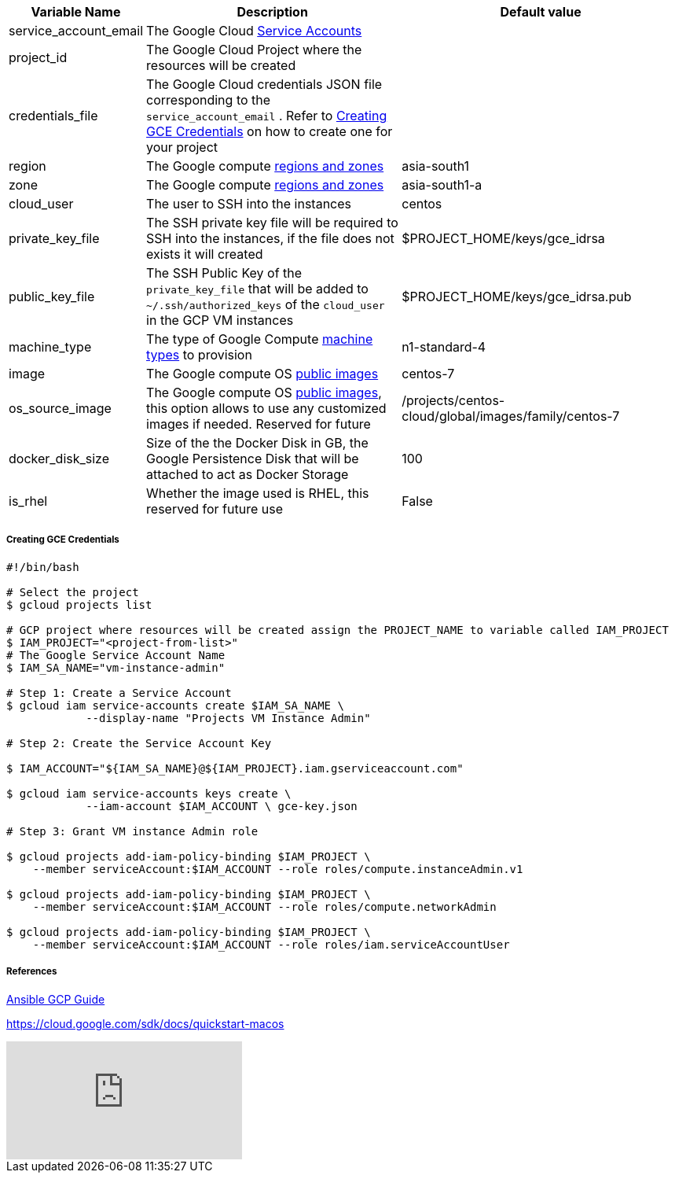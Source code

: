 [cols=".<1,.<4,.<4"]
|===
|Variable Name | Description |  Default value

|service_account_email| The Google Cloud https://cloud.google.com/compute/docs/access/service-accounts/[Service Accounts] |

|project_id | The Google Cloud Project where the resources will be created |

|credentials_file| The Google Cloud credentials JSON file corresponding to the `service_account_email` .  Refer to <<create-gce-creds>> on how to create one for your project|

|region| The Google compute https://cloud.google.com/compute/docs/regions-zones/[regions and zones] | asia-south1

|zone|  The Google compute https://cloud.google.com/compute/docs/regions-zones/[regions and zones] | asia-south1-a

| cloud_user | The user to SSH into the instances| centos

| private_key_file | The SSH private key file will be required to SSH into the instances, if the file does not exists it will created | $PROJECT_HOME/keys/gce_idrsa

|public_key_file | The SSH Public Key of the `private_key_file` that will be added to `~/.ssh/authorized_keys` of the `cloud_user` in the GCP VM instances| $PROJECT_HOME/keys/gce_idrsa.pub

|machine_type | The type of Google Compute https://cloud.google.com/compute/docs/machine-types[machine types] to provision | n1-standard-4 

|image| The Google compute OS https://cloud.google.com/compute/docs/images#os-compute-support[public images] | centos-7

|os_source_image| The Google compute OS https://cloud.google.com/compute/docs/images#os-compute-support[public images], this option allows to use any customized images if needed. Reserved for future |/projects/centos-cloud/global/images/family/centos-7

| docker_disk_size | Size of the the Docker Disk in GB, the Google Persistence Disk that will be attached to act as Docker Storage | 100

| is_rhel | Whether the image used is RHEL, this reserved for future use | False

|===

[[create-gce-creds]]
===== Creating GCE Credentials

[source,sh,subs=attributes+]
----

#!/bin/bash

# Select the project
$ gcloud projects list 

# GCP project where resources will be created assign the PROJECT_NAME to variable called IAM_PROJECT
$ IAM_PROJECT="<project-from-list>"
# The Google Service Account Name
$ IAM_SA_NAME="vm-instance-admin"

# Step 1: Create a Service Account 
$ gcloud iam service-accounts create $IAM_SA_NAME \
            --display-name "Projects VM Instance Admin"

# Step 2: Create the Service Account Key

$ IAM_ACCOUNT="${IAM_SA_NAME}@${IAM_PROJECT}.iam.gserviceaccount.com"

$ gcloud iam service-accounts keys create \
            --iam-account $IAM_ACCOUNT \ gce-key.json

# Step 3: Grant VM instance Admin role 

$ gcloud projects add-iam-policy-binding $IAM_PROJECT \
    --member serviceAccount:$IAM_ACCOUNT --role roles/compute.instanceAdmin.v1

$ gcloud projects add-iam-policy-binding $IAM_PROJECT \
    --member serviceAccount:$IAM_ACCOUNT --role roles/compute.networkAdmin

$ gcloud projects add-iam-policy-binding $IAM_PROJECT \
    --member serviceAccount:$IAM_ACCOUNT --role roles/iam.serviceAccountUser
----

===== References

https://docs.ansible.com/ansible/2.6/scenario_guides/guide_gce.html[Ansible GCP Guide]

https://cloud.google.com/sdk/docs/quickstart-macos

video::tSnzoW4RlaQ[youtube]